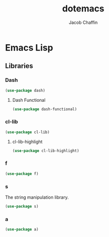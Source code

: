 #+title: dotemacs
#+language: en
#+AUTHOR: Jacob Chaffin
#+PROPERTY: :header-args :tangle yes

* Emacs Lisp
** Libraries
*** Dash

#+BEGIN_SRC emacs-lisp
(use-package dash)
#+END_SRC

**** Dash Functional

#+BEGIN_SRC emacs-lisp :tangle no
(use-package dash-functional)
#+END_SRC

*** cl-lib

#+BEGIN_SRC emacs-lisp :tangle no
(use-package cl-lib)
#+END_SRC

**** cl-lib-highlight

#+BEGIN_SRC emacs-lisp
(use-package cl-lib-highlight)
#+END_SRC

*** f

#+BEGIN_SRC emacs-lisp :tangle no
(use-package f)
#+END_SRC

*** s

The string manipulation library.

#+BEGIN_SRC emacs-lisp :tangle no
(use-package s)
#+END_SRC

*** a

#+BEGIN_SRC emacs-lisp :tangle no
(use-package a)
#+END_SRC
